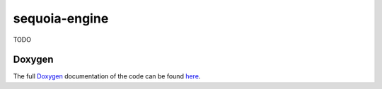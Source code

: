 **************
sequoia-engine
**************

TODO

Doxygen
=======

The full `Doxygen <http://www.stack.nl/~dimitri/doxygen/>`_ documentation of the code can be found `here <doxygen/sequoia-engine/index.html>`_.